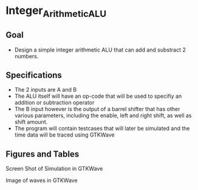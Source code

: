 * Integer_Arithmetic_ALU  
** Goal 
   - Design a simple integer arithmetic ALU that can add and substract 2 numbers.   

** Specifications
   - The 2 inputs are A and B
   - The ALU itself will have an op-code that will be used to specifiy an addition or subtraction operator
   - The B input however is the output of a barrel shifter that has other various parameters, including the enable, left and right shift, as well as shift amount.
   - The program will contain testcases that will later be simulated and the time data will be traced using GTKWave
 
     

** Figures  and Tables
#+NAME:   fig:SED-HR4049
[[./gtkwaves.png]]
 
Screen Shot of Simulation in GTKWave  


[[./aluwave-1.png]] 

Image of waves in GTKWave

